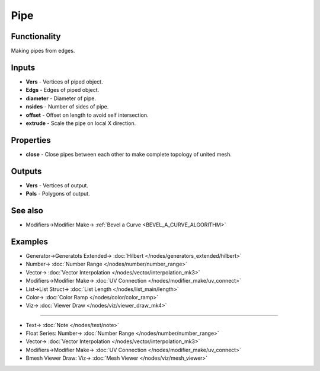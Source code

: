 Pipe
====

.. image:: https://user-images.githubusercontent.com/14288520/201471088-81a81e4f-c550-41cc-b8dc-e0b3928ea082.png
  :target: https://user-images.githubusercontent.com/14288520/201471088-81a81e4f-c550-41cc-b8dc-e0b3928ea082.png

Functionality
-------------

Making pipes from edges.   

.. image:: https://user-images.githubusercontent.com/14288520/201471091-8d941abe-eed5-4579-a601-2f912ae443f3.png
  :target: https://user-images.githubusercontent.com/14288520/201471091-8d941abe-eed5-4579-a601-2f912ae443f3.png

Inputs
------

* **Vers** - Vertices of piped object.   
* **Edgs** - Edges of piped object.     
* **diameter** - Diameter of pipe.     
* **nsides** - Number of sides of pipe.     
* **offset** - Offset on length to avoid self intersection.     
* **extrude** - Scale the pipe on local X direction.   


Properties  
----------  

* **close** - Close pipes between each other to make complete topology of united mesh.     


Outputs  
-------  

* **Vers** - Vertices of output.     
* **Pols** - Polygons of output.     

See also
--------

* Modifiers->Modifier Make-> :ref:`Bevel a Curve <BEVEL_A_CURVE_ALGORITHM>`

Examples  
--------  

.. image:: https://user-images.githubusercontent.com/14288520/201471241-581c2b5b-821a-4868-aeae-952f0b704fc6.png
  :target: https://user-images.githubusercontent.com/14288520/201471241-581c2b5b-821a-4868-aeae-952f0b704fc6.png

* Generator->Generatots Extended-> :doc:`Hilbert </nodes/generators_extended/hilbert>`
* Number-> :doc:`Number Range </nodes/number/number_range>`
* Vector-> :doc:`Vector Interpolation </nodes/vector/interpolation_mk3>`
* Modifiers->Modifier Make-> :doc:`UV Connection </nodes/modifier_make/uv_connect>`
* List->List Struct-> :doc:`List Length </nodes/list_main/length>`
* Color-> :doc:`Color Ramp </nodes/color/color_ramp>`
* Viz-> :doc:`Viewer Draw </nodes/viz/viewer_draw_mk4>`

---------

.. image:: https://cloud.githubusercontent.com/assets/5783432/5291188/cf0f6eb8-7b57-11e4-9adf-025bbd1d74eb.png  
  :target: https://cloud.githubusercontent.com/assets/5783432/5291188/cf0f6eb8-7b57-11e4-9adf-025bbd1d74eb.png  
  :alt: noalt  

* Text-> :doc:`Note </nodes/text/note>`
* Float Series: Number-> :doc:`Number Range </nodes/number/number_range>`
* Vector-> :doc:`Vector Interpolation </nodes/vector/interpolation_mk3>`
* Modifiers->Modifier Make-> :doc:`UV Connection </nodes/modifier_make/uv_connect>`
* Bmesh Viewer Draw: Viz-> :doc:`Mesh Viewer </nodes/viz/mesh_viewer>`